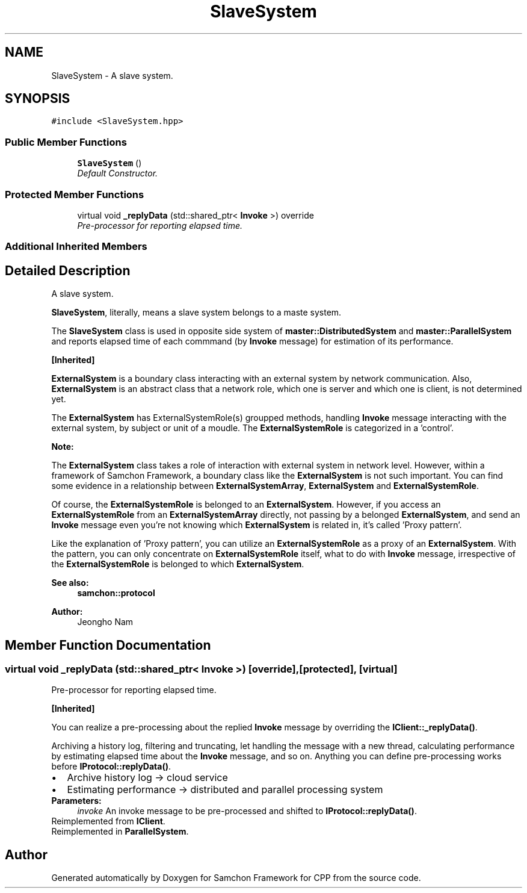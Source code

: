 .TH "SlaveSystem" 3 "Mon Oct 26 2015" "Version 1.0.0" "Samchon Framework for CPP" \" -*- nroff -*-
.ad l
.nh
.SH NAME
SlaveSystem \- A slave system\&.  

.SH SYNOPSIS
.br
.PP
.PP
\fC#include <SlaveSystem\&.hpp>\fP
.SS "Public Member Functions"

.in +1c
.ti -1c
.RI "\fBSlaveSystem\fP ()"
.br
.RI "\fIDefault Constructor\&. \fP"
.in -1c
.SS "Protected Member Functions"

.in +1c
.ti -1c
.RI "virtual void \fB_replyData\fP (std::shared_ptr< \fBInvoke\fP >) override"
.br
.RI "\fIPre-processor for reporting elapsed time\&. \fP"
.in -1c
.SS "Additional Inherited Members"
.SH "Detailed Description"
.PP 
A slave system\&. 

\fBSlaveSystem\fP, literally, means a slave system belongs to a maste system\&. 
.PP
The \fBSlaveSystem\fP class is used in opposite side system of \fBmaster::DistributedSystem\fP and \fBmaster::ParallelSystem\fP and reports elapsed time of each commmand (by \fBInvoke\fP message) for estimation of its performance\&. 
.PP
\fB[Inherited]\fP
.RS 4

.RE
.PP
\fBExternalSystem\fP is a boundary class interacting with an external system by network communication\&. Also, \fBExternalSystem\fP is an abstract class that a network role, which one is server and which one is client, is not determined yet\&. 
.PP
The \fBExternalSystem\fP has ExternalSystemRole(s) groupped methods, handling \fBInvoke\fP message interacting with the external system, by subject or unit of a moudle\&. The \fBExternalSystemRole\fP is categorized in a 'control'\&. 
.PP
 
.PP
\fBNote:\fP
.RS 4
.RE
.PP
The \fBExternalSystem\fP class takes a role of interaction with external system in network level\&. However, within a framework of Samchon Framework, a boundary class like the \fBExternalSystem\fP is not such important\&. You can find some evidence in a relationship between \fBExternalSystemArray\fP, \fBExternalSystem\fP and \fBExternalSystemRole\fP\&. 
.PP
Of course, the \fBExternalSystemRole\fP is belonged to an \fBExternalSystem\fP\&. However, if you access an \fBExternalSystemRole\fP from an \fBExternalSystemArray\fP directly, not passing by a belonged \fBExternalSystem\fP, and send an \fBInvoke\fP message even you're not knowing which \fBExternalSystem\fP is related in, it's called 'Proxy pattern'\&.
.PP
Like the explanation of 'Proxy pattern', you can utilize an \fBExternalSystemRole\fP as a proxy of an \fBExternalSystem\fP\&. With the pattern, you can only concentrate on \fBExternalSystemRole\fP itself, what to do with \fBInvoke\fP message, irrespective of the \fBExternalSystemRole\fP is belonged to which \fBExternalSystem\fP\&. 
.PP
\fBSee also:\fP
.RS 4
\fBsamchon::protocol\fP 
.RE
.PP
\fBAuthor:\fP
.RS 4
Jeongho Nam 
.RE
.PP

.SH "Member Function Documentation"
.PP 
.SS "virtual void _replyData (std::shared_ptr< \fBInvoke\fP >)\fC [override]\fP, \fC [protected]\fP, \fC [virtual]\fP"

.PP
Pre-processor for reporting elapsed time\&. 
.PP
\fB[Inherited]\fP
.RS 4

.RE
.PP
You can realize a pre-processing about the replied \fBInvoke\fP message by overriding the \fBIClient::_replyData()\fP\&. 
.PP
Archiving a history log, filtering and truncating, let handling the message with a new thread, calculating performance by estimating elapsed time about the \fBInvoke\fP message, and so on\&. Anything you can define pre-processing works before \fBIProtocol::replyData()\fP\&. 
.PD 0

.IP "\(bu" 2
Archive history log -> cloud service 
.IP "\(bu" 2
Estimating performance -> distributed and parallel processing system
.PP
\fBParameters:\fP
.RS 4
\fIinvoke\fP An invoke message to be pre-processed and shifted to \fBIProtocol::replyData()\fP\&. 
.RE
.PP

.PP
Reimplemented from \fBIClient\fP\&.
.PP
Reimplemented in \fBParallelSystem\fP\&.

.SH "Author"
.PP 
Generated automatically by Doxygen for Samchon Framework for CPP from the source code\&.
